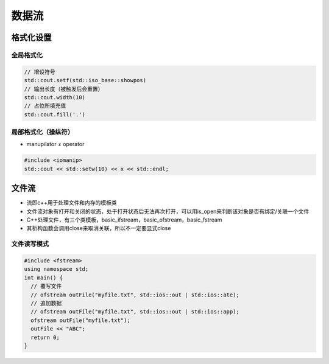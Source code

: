 
数据流
======

格式化设置
----------

全局格式化
^^^^^^^^^^

.. code-block:: c++

   // 增设符号
   std::cout.setf(std::iso_base::showpos)
   // 输出长度（被触发后会重置）
   std::cout.width(10)
   // 占位所填充值
   std::cout.fill('.')

局部格式化（操纵符）
^^^^^^^^^^^^^^^^^^^^


* manupilator ≠ operator

.. code-block:: c++

   #include <iomanip>
   std::cout << std::setw(10) << x << std::endl;

文件流
------


* 流即c++用于处理文件和内存的模板类
* 文件流对象有打开和关闭的状态，处于打开状态后无法再次打开，可以用is_open来判断该对象是否有绑定/关联一个文件
* 
  C++处理文件，有三个类模板，basic_ifstream，basic_ofstream，basic_fstream

* 
  其析构函数会调用close来取消关联，所以不一定要显式close

文件读写模式
^^^^^^^^^^^^

.. code-block:: c++

   #include <fstream>
   using namespace std;
   int main() {
     // 覆写文件
     // ofstream outFile("myfile.txt", std::ios::out | std::ios::ate);
     // 追加数据
     // ofstream outFile("myfile.txt", std::ios::out | std::ios::app);
     ofstream outFile("myfile.txt");
     outFile << "ABC";
     return 0;
   }
